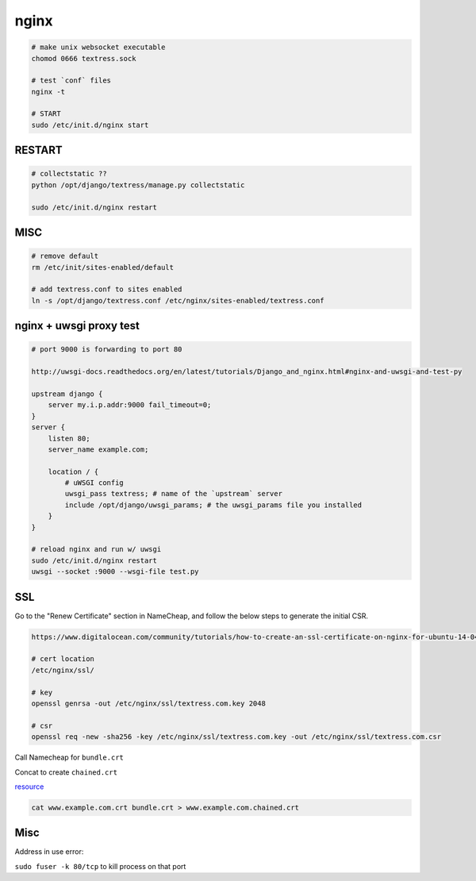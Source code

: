 nginx
=====

.. code-block::

    # make unix websocket executable
    chomod 0666 textress.sock

    # test `conf` files
    nginx -t

    # START
    sudo /etc/init.d/nginx start 


RESTART
-------

.. code-block::

    # collectstatic ??
    python /opt/django/textress/manage.py collectstatic

    sudo /etc/init.d/nginx restart



MISC
----

.. code-block::

    # remove default
    rm /etc/init/sites-enabled/default

    # add textress.conf to sites enabled
    ln -s /opt/django/textress.conf /etc/nginx/sites-enabled/textress.conf


nginx + uwsgi proxy test
------------------------

.. code-block::

    # port 9000 is forwarding to port 80

    http://uwsgi-docs.readthedocs.org/en/latest/tutorials/Django_and_nginx.html#nginx-and-uwsgi-and-test-py

    upstream django {
        server my.i.p.addr:9000 fail_timeout=0; 
    }
    server {
        listen 80;
        server_name example.com;

        location / {
            # uWSGI config
            uwsgi_pass textress; # name of the `upstream` server
            include /opt/django/uwsgi_params; # the uwsgi_params file you installed
        }
    }

    # reload nginx and run w/ uwsgi
    sudo /etc/init.d/nginx restart
    uwsgi --socket :9000 --wsgi-file test.py


SSL
---
Go to the "Renew Certificate" section in NameCheap, and follow the below steps to generate the initial CSR.

.. code-block::

    https://www.digitalocean.com/community/tutorials/how-to-create-an-ssl-certificate-on-nginx-for-ubuntu-14-04

    # cert location
    /etc/nginx/ssl/

    # key
    openssl genrsa -out /etc/nginx/ssl/textress.com.key 2048

    # csr
    openssl req -new -sha256 -key /etc/nginx/ssl/textress.com.key -out /etc/nginx/ssl/textress.com.csr

Call Namecheap for ``bundle.crt``

Concat to create ``chained.crt``

`resource <http://nginx.org/en/docs/http/configuring_https_servers.html>`_

.. code-block::

    cat www.example.com.crt bundle.crt > www.example.com.chained.crt


Misc
----
Address in use error:

``sudo fuser -k 80/tcp`` to kill process on that port

